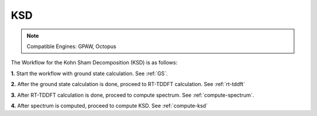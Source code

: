 .. _KSD:

KSD
===

.. note::
   Compatible Engines: GPAW, Octopus

.. image:: ./KSD.png
   :width: 800
   :alt: Spectrum

The Workflow for the Kohn Sham Decomposition (KSD) is as follows:

**1.** Start the workflow with ground state calculation. See :ref:`GS`.

**2.** After the ground state calculation is done, proceed to RT-TDDFT calculation. See :ref:`rt-tddft`

**3.** After RT-TDDFT calculation is done, proceed to compute spectrum. See :ref:`compute-spectrum`.

**4.** After spectrum is computed, proceed to compute KSD. See :ref:`compute-ksd`

.. **5.** For post processing and and visualization, see :ref:`pp-visualization`
